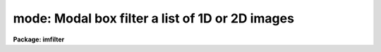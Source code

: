 .. _mode:

mode: Modal box filter a list of 1D or 2D images
================================================

**Package: imfilter**

.. raw:: html

  <section id="s_usage">
  <h3>Usage</h3>
  <p>
  mode input output xwindow ywindow
  </p>
  </section>
  <section id="s_parameters">
  <h3>Parameters</h3>
  <dl id="l_input">
  <dt><b>input</b></dt>
  <!-- Sec='PARAMETERS' Level=0 Label='input' Line='input' -->
  <dd>List of input images.
  </dd>
  </dl>
  <dl id="l_output">
  <dt><b>output</b></dt>
  <!-- Sec='PARAMETERS' Level=0 Label='output' Line='output' -->
  <dd>List of filtered images. The number of input images must be the same as
  the number of output images. If the input image name is the same as the
  output image name the original image is replaced by the filtered image.
  </dd>
  </dl>
  <dl id="l_xwindow">
  <dt><b>xwindow, ywindow</b></dt>
  <!-- Sec='PARAMETERS' Level=0 Label='xwindow' Line='xwindow, ywindow' -->
  <dd>The size of the modal filter. Xwindow and ywindow are assumed to be
  odd integers. Even values will be rounded up to the nearest odd integer.
  </dd>
  </dl>
  <dl id="l_zloreject">
  <dt><b>zloreject = INDEF, zhireject = INDEF</b></dt>
  <!-- Sec='PARAMETERS' Level=0 Label='zloreject' Line='zloreject = INDEF, zhireject = INDEF' -->
  <dd>The minimum and maximum good data values. Zloreject and zhireject default
  to -MAX_REAL and MAX_REAL respectively.
  </dd>
  </dl>
  <dl id="l_boundary">
  <dt><b>boundary = <span style="font-family: monospace;">"nearest"</span></b></dt>
  <!-- Sec='PARAMETERS' Level=0 Label='boundary' Line='boundary = "nearest"' -->
  <dd>The type of boundary extension. The options are:
  <dl>
  <dt><b>nearest</b></dt>
  <!-- Sec='PARAMETERS' Level=1 Label='nearest' Line='nearest' -->
  <dd>Use the value of the nearest boundary pixel.
  </dd>
  </dl>
  <dl>
  <dt><b>constant</b></dt>
  <!-- Sec='PARAMETERS' Level=1 Label='constant' Line='constant' -->
  <dd>Use a constant value.
  </dd>
  </dl>
  <dl>
  <dt><b>reflect</b></dt>
  <!-- Sec='PARAMETERS' Level=1 Label='reflect' Line='reflect' -->
  <dd>Reflect pixel values around the boundary.
  </dd>
  </dl>
  <dl>
  <dt><b>wrap</b></dt>
  <!-- Sec='PARAMETERS' Level=1 Label='wrap' Line='wrap' -->
  <dd>Wrap pixel values around the boundary.
  </dd>
  </dl>
  </dd>
  </dl>
  <dl id="l_constant">
  <dt><b>constant = 0.</b></dt>
  <!-- Sec='PARAMETERS' Level=0 Label='constant' Line='constant = 0.' -->
  <dd>The value for constant value boundary extension.
  </dd>
  </dl>
  </section>
  <section id="s_description">
  <h3>Description</h3>
  <p>
  MODE takes a list of input images <i>input</i> and produces a set of filtered
  output images <i>output</i>. The modal filter consists of a sliding
  rectangular window  of dimensions <i>xwindow</i>
  by <i>ywindow</i>. The center pixel of the window is replaced by the mode
  of all the pixels in the window where the mode of a sequence of numbers
  is defined below.
  </p>
  <div class="highlight-default-notranslate"><pre>
  mode = 3. * median - 2. * mean
  </pre></div>
  <p>
  The median of a sequence of pixels is defined as the value of the
  (n + 1) / 2 number in the ordered sequence.
  Out of bounds pixel references are handled by setting the parameter
  <i>boundary</i>.
  </p>
  <p>
  The <i>zloreject</i> and <i>zhireject</i> parameters may be used to reject
  bad data from the modal filtering box.  If no good 
  data is left in the filtering box, then the mode is set to zloreject
  if the majority of the pixels are less than zloreject, or to zhireject
  if the majority of pixels are greater than zhireject.
  </p>
  </section>
  <section id="s_references">
  <h3>References</h3>
  <p>
  A derivation of the expression for the mode used here can be found in
  <span style="font-family: monospace;">"Statistics in Theory and Practice"</span>, Robert Lupton, 1993, Princeton
  University Press, problem 2.
  </p>
  </section>
  <section id="s_examples">
  <h3>Examples</h3>
  <p>
  1. Modal filter an image using a 5 by 5 window and nearest pixel boundary
  extension.
  </p>
  <div class="highlight-default-notranslate"><pre>
  im&gt; mode m74 m74.5by5 5 5
  </pre></div>
  <p>
  2. Modal filter an image using a 3 by 3 window and constant boundary
  extension.
  </p>
  <div class="highlight-default-notranslate"><pre>
  im&gt; mode m74 m74.5by5 3 3 boun=const const=0.
  </pre></div>
  <p>
  3. Modal filter the test image, rejecting pixels &lt; 5 and &gt; 19935 from the
  modal filter.
  </p>
  <div class="highlight-default-notranslate"><pre>
  im&gt; mode dev$pix pix77 7 7 zlo=5 zhi=19935
  </pre></div>
  </section>
  <section id="s_time_requirements">
  <h3>Time requirements</h3>
  <p>
  Mode requires approximately 11 and 19 CPU seconds to filter a 512 by
  512 integer image using a 5 by 5 and 7 by 7 filter window respectively
  (SPARCStation2).
  </p>
  </section>
  <section id="s_bugs">
  <h3>Bugs</h3>
  <p>
  The sort routine for the smaller kernels has been optimized. It may be
  desirable to optimize higher order kernels in future.
  </p>
  <p>
  The IRAF task FMODE is significantly more efficient than MODE
  and should be used if the data can be quantized.
  </p>
  </section>
  <section id="s_see_also">
  <h3>See also</h3>
  <p>
  fmode, rmode, frmode
  </p>
  
  </section>
  
  <!-- Contents: 'NAME' 'USAGE' 'PARAMETERS' 'DESCRIPTION' 'REFERENCES' 'EXAMPLES' 'TIME REQUIREMENTS' 'BUGS' 'SEE ALSO'  -->
  

